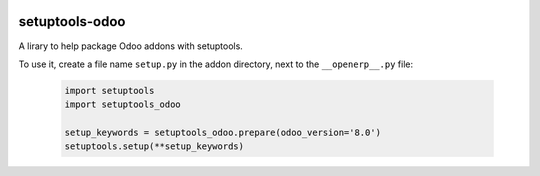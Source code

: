 .. image:: https://img.shields.io/badge/licence-LGPL--3-blue.svg
   :target: http://www.gnu.org/licenses/lgpl-3.0-standalone.html
   :alt: License: LGPL-3

===============
setuptools-odoo
===============

A lirary to help package Odoo addons with setuptools.

To use it, create a file name ``setup.py`` in the addon directory,
next to the ``__openerp__.py`` file:

  .. code:: python

    import setuptools
    import setuptools_odoo

    setup_keywords = setuptools_odoo.prepare(odoo_version='8.0')
    setuptools.setup(**setup_keywords)
